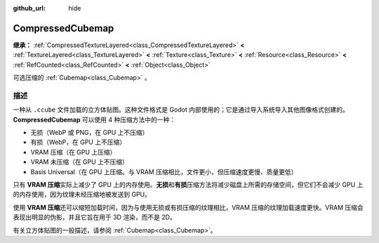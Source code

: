 :github_url: hide

.. DO NOT EDIT THIS FILE!!!
.. Generated automatically from Godot engine sources.
.. Generator: https://github.com/godotengine/godot/tree/4.4/doc/tools/make_rst.py.
.. XML source: https://github.com/godotengine/godot/tree/4.4/doc/classes/CompressedCubemap.xml.

.. _class_CompressedCubemap:

CompressedCubemap
=================

**继承：** :ref:`CompressedTextureLayered<class_CompressedTextureLayered>` **<** :ref:`TextureLayered<class_TextureLayered>` **<** :ref:`Texture<class_Texture>` **<** :ref:`Resource<class_Resource>` **<** :ref:`RefCounted<class_RefCounted>` **<** :ref:`Object<class_Object>`

可选压缩的 :ref:`Cubemap<class_Cubemap>` 。

.. rst-class:: classref-introduction-group

描述
----

一种从 ``.ccube`` 文件加载的立方体贴图。这种文件格式是 Godot 内部使用的；它是通过导入系统导入其他图像格式创建的。\ **CompressedCubemap** 可以使用 4 种压缩方法中的一种：

- 无损（WebP 或 PNG，在 GPU 上不压缩）

- 有损（WebP，在 GPU 上不压缩）

- VRAM 压缩（在 GPU 上压缩）

- VRAM 未压缩（在 GPU 上不压缩）

- Basis Universal（在 GPU 上压缩。与 VRAM 压缩相比，文件更小，但压缩速度更慢、质量更低）

只有 **VRAM 压缩**\ 实际上减少了 GPU 上的内存使用。\ **无损**\ 和\ **有损**\ 压缩方法将减少磁盘上所需的存储空间，但它们不会减少 GPU 上的内存使用，因为纹理未经压缩地被发送到 GPU。

使用 **VRAM 压缩**\ 还可以缩短加载时间，因为与使用无损或有损压缩的纹理相比，VRAM 压缩的纹理加载速度更快。VRAM 压缩会表现出明显的伪影，并且它旨在用于 3D 渲染，而不是 2D。

有关立方体贴图的一般描述，请参阅 :ref:`Cubemap<class_Cubemap>`\ 。

.. |virtual| replace:: :abbr:`virtual (本方法通常需要用户覆盖才能生效。)`
.. |const| replace:: :abbr:`const (本方法无副作用，不会修改该实例的任何成员变量。)`
.. |vararg| replace:: :abbr:`vararg (本方法除了能接受在此处描述的参数外，还能够继续接受任意数量的参数。)`
.. |constructor| replace:: :abbr:`constructor (本方法用于构造某个类型。)`
.. |static| replace:: :abbr:`static (调用本方法无需实例，可直接使用类名进行调用。)`
.. |operator| replace:: :abbr:`operator (本方法描述的是使用本类型作为左操作数的有效运算符。)`
.. |bitfield| replace:: :abbr:`BitField (这个值是由下列位标志构成位掩码的整数。)`
.. |void| replace:: :abbr:`void (无返回值。)`
